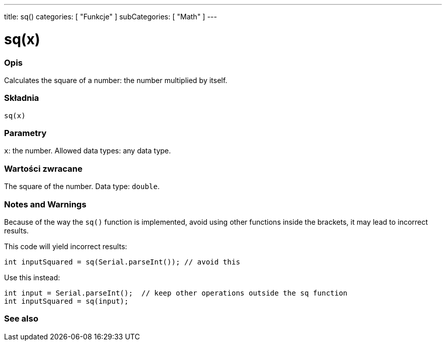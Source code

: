 ---
title: sq()
categories: [ "Funkcje" ]
subCategories: [ "Math" ]
---





= sq(x)


// POCZĄTEK SEKCJI OPISOWEJ
[#overview]
--

[float]
=== Opis
Calculates the square of a number: the number multiplied by itself.
[%hardbreaks]


[float]
=== Składnia
`sq(x)`


[float]
=== Parametry
`x`: the number. Allowed data types: any data type.


[float]
=== Wartości zwracane
The square of the number. Data type: `double`.

--
// KONIEC SEKCJI OPISOWEJ


// POCZĄTEK SEKCJI JAK UŻYWAĆ
[#howtouse]
--

[float]
=== Notes and Warnings
Because of the way the `sq()` function is implemented, avoid using other functions inside the brackets, it may lead to incorrect results.

This code will yield incorrect results:
[source,arduino]
----
int inputSquared = sq(Serial.parseInt()); // avoid this
----

Use this instead:
[source,arduino]
----
int input = Serial.parseInt();  // keep other operations outside the sq function
int inputSquared = sq(input);
----
[%hardbreaks]

--
// KONIEC SEKCJI JAK UŻYWAĆ


// POCZĄTEK SEKCJI ZOBACZ TAKŻE
[#see_also]
--

[float]
=== See also

--
// KONIEC SEKCJI ZOBACZ TAKŻE
